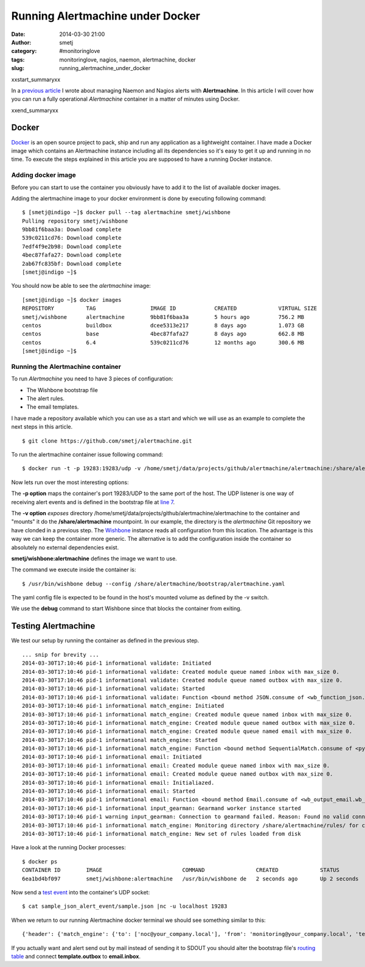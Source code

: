 Running Alertmachine under Docker
#################################
:date: 2014-03-30 21:00
:author: smetj
:category: #monitoringlove
:tags: monitoringlove, nagios, naemon, alertmachine, docker
:slug: running_alertmachine_under_docker

xxstart_summaryxx

In a `previous article`_ I wrote about managing Naemon and Nagios alerts with
**Alertmachine**.  In this article I will cover how you can run a fully
operational *Alertmachine* container in a matter of minutes using Docker.

xxend_summaryxx

Docker
------

`Docker`_ is an open source project to pack, ship and run any application as a
lightweight container.  I have made a Docker image which contains an
Alertmachine instance including all its dependencies so it's easy to get it up
and running in no time.  To execute the steps explained in this article you
are supposed to have a running Docker instance.

Adding docker image
~~~~~~~~~~~~~~~~~~~

Before you can start to use the container you obviously have to add it to the
list of available docker images.

Adding the alertmachine image to your docker environment is done by executing
following command:

::

    $ [smetj@indigo ~]$ docker pull --tag alertmachine smetj/wishbone
    Pulling repository smetj/wishbone
    9bb81f6baa3a: Download complete
    539c0211cd76: Download complete
    7edf4f9e2b98: Download complete
    4bec87fafa27: Download complete
    2ab67fc835bf: Download complete
    [smetj@indigo ~]$


You should now be able to see the *alertmachine* image:

::

    [smetj@indigo ~]$ docker images
    REPOSITORY          TAG                 IMAGE ID            CREATED             VIRTUAL SIZE
    smetj/wishbone      alertmachine        9bb81f6baa3a        5 hours ago         756.2 MB
    centos              buildbox            dcee5313e217        8 days ago          1.073 GB
    centos              base                4bec87fafa27        8 days ago          662.8 MB
    centos              6.4                 539c0211cd76        12 months ago       300.6 MB
    [smetj@indigo ~]$


Running the Alertmachine container
~~~~~~~~~~~~~~~~~~~~~~~~~~~~~~~~~~

To run *Alertmachine* you need to have 3 pieces of configuration:

- The Wishbone bootstrap file
- The alert rules.
- The email templates.

I have made a repository available which you can use as a start and which we
will use as an example to complete the next steps in this article.

::

    $ git clone https://github.com/smetj/alertmachine.git


To run the alertmachine container issue following command:

::

    $ docker run -t -p 19283:19283/udp -v /home/smetj/data/projects/github/alertmachine/alertmachine:/share/alertmachine smetj/wishbone:alertmachine /usr/bin/wishbone debug --config /share/alertmachine/bootstrap/alertmachine.yaml


Now lets run over the most interesting options:

The **-p option** maps the container's port 19283/UDP to the
same port of the host.  The UDP listener is one way of receiving alert events
and is defined in the bootstrap file at `line 7`_.

The **-v option** *exposes* directory
/home/smetj/data/projects/github/alertmachine/alertmachine to the container
and "mounts" it do the **/share/alertmachine** mountpoint.  In our example,
the directory is the *alertmachine* Git repository we have clonded in a
previous step.  The `Wishbone`_ instance reads all configuration from this
location.  The advantage is this way we can keep the container more generic.
The alternative is to add the configuration inside the container so absolutely
no external dependencies exist.

**smetj/wishbone:alertmachine** defines the image we want to use.

The command we execute inside the container is:

::

    $ /usr/bin/wishbone debug --config /share/alertmachine/bootstrap/alertmachine.yaml


The yaml config file is expected to be found in the host's mounted volume as
defined by the -v switch.

We use the **debug** command to start Wishbone since that blocks the container
from exiting.

Testing Alertmachine
--------------------

We test our setup by running the container as defined in the previous step.

::

    ... snip for brevity ...
    2014-03-30T17:10:46 pid-1 informational validate: Initiated
    2014-03-30T17:10:46 pid-1 informational validate: Created module queue named inbox with max_size 0.
    2014-03-30T17:10:46 pid-1 informational validate: Created module queue named outbox with max_size 0.
    2014-03-30T17:10:46 pid-1 informational validate: Started
    2014-03-30T17:10:46 pid-1 informational validate: Function <bound method JSON.consume of <wb_function_json.wb_function_json.JSON instance at 0x1d7df38>> started to consume queue <wishbone.tools.wishbonequeue.WishboneQueue instance at 0x1d853b0>.
    2014-03-30T17:10:46 pid-1 informational match_engine: Initiated
    2014-03-30T17:10:46 pid-1 informational match_engine: Created module queue named inbox with max_size 0.
    2014-03-30T17:10:46 pid-1 informational match_engine: Created module queue named outbox with max_size 0.
    2014-03-30T17:10:46 pid-1 informational match_engine: Created module queue named email with max_size 0.
    2014-03-30T17:10:46 pid-1 informational match_engine: Started
    2014-03-30T17:10:46 pid-1 informational match_engine: Function <bound method SequentialMatch.consume of <pyseps.sequentialmatch.SequentialMatch instance at 0x1d9f4d0>> started to consume queue <wishbone.tools.wishbonequeue.WishboneQueue instance at 0x1d9f7e8>.
    2014-03-30T17:10:46 pid-1 informational email: Initiated
    2014-03-30T17:10:46 pid-1 informational email: Created module queue named inbox with max_size 0.
    2014-03-30T17:10:46 pid-1 informational email: Created module queue named outbox with max_size 0.
    2014-03-30T17:10:46 pid-1 informational email: Initialiazed.
    2014-03-30T17:10:46 pid-1 informational email: Started
    2014-03-30T17:10:46 pid-1 informational email: Function <bound method Email.consume of <wb_output_email.wb_email.Email instance at 0x1dff488>> started to consume queue <wishbone.tools.wishbonequeue.WishboneQueue instance at 0x1e0a710>.
    2014-03-30T17:10:46 pid-1 informational input_gearman: Gearmand worker instance started
    2014-03-30T17:10:46 pid-1 warning input_gearman: Connection to gearmand failed. Reason: Found no valid connections in list: [<GearmanConnection localhost:4730 connected=False>]. Retry in 1 second.
    2014-03-30T17:10:46 pid-1 informational match_engine: Monitoring directory /share/alertmachine/rules/ for changes
    2014-03-30T17:10:46 pid-1 informational match_engine: New set of rules loaded from disk


Have a look at the running Docker processes:

::

    $ docker ps
    CONTAINER ID        IMAGE                         COMMAND                CREATED             STATUS              PORTS                         NAMES
    6ea1bd4bf097        smetj/wishbone:alertmachine   /usr/bin/wishbone de   2 seconds ago       Up 2 seconds        0.0.0.0:19283->19283/udp      distracted_wozniak


Now send a `test event`_ into the container's UDP socket:

::

    $ cat sample_json_alert_event/sample.json |nc -u localhost 19283


When we return to our running Alertmachine docker terminal we should see something similar to this:

::

    {'header': {'match_engine': {'to': ['noc@your_company.local'], 'from': 'monitoring@your_company.local', 'template': 'host_email_alert', 'rule': '000-host-alert', 'subject': u'Alert - Host  some_host_001.local is  DOWN.'}}, 'data': u'Host notification.\n\nHostname                        : some_host_001.local\nIP                              : 127.0.0.1\nNotification Type               : DOWN\nTime                            : Fri Mar 21 15:30:28 CET 2014\nHost State                      : DOWN\n\nAdditional Info :\n\n        PING ok - Packet loss = 0%, RTA = 0.80 ms.'}


If you actually want and alert send out by mail instead of sending it to SDOUT you should alter the bootstrap file's `routing table`_ and connect **template.outbox** to **email.inbox**.


.. _previous article: http://smetj.net/an-aleternative-way-of-handling-nagios-and-naemon-alerts.html
.. _docker: https://www.docker.io/
.. _Docker repository: https://index.docker.io/u/smetj/wishbone/
.. _line 7: https://github.com/smetj/alertmachine/blob/master/alertmachine/bootstrap/alertmachine.yaml#L7
.. _Wishbone: https://wishbone.readthedocs.org/en/latest/
.. _bootstrap file: https://github.com/smetj/alertmachine/blob/master/alertmachine/bootstrap/alertmachine.yaml#L28
.. _test event: https://github.com/smetj/alertmachine/blob/master/alertmachine/sample_json_alert_event/sample.json
.. _routing table: https://github.com/smetj/alertmachine/blob/master/alertmachine/bootstrap/alertmachine.yaml#L55